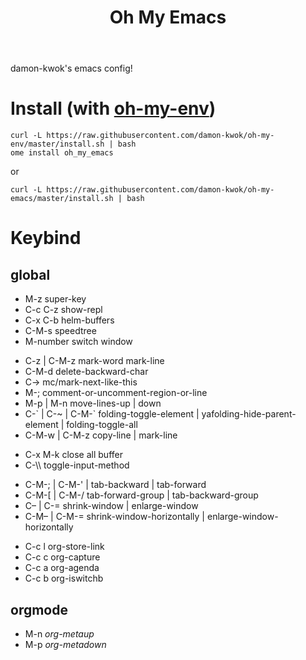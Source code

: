 #+TITLE: Oh My Emacs
#+STARTUP: inlineimages
damon-kwok's emacs config!

# [[file:https://imgs.xkcd.com/comics/blanket_fort.png]]
[[https://imgs.xkcd.com/comics/real_programmers.png]]

# * Require
# - curl
# - git
# - [[http://www.imagemagick.org/script/index.php][imagemagick]]
# - [[http://www.msys2.org/][msys2]] (windows)
* Install (with [[https://github.com/damon-kwok/oh-my-env][oh-my-env]])
#+BEGIN_SRC 
curl -L https://raw.githubusercontent.com/damon-kwok/oh-my-env/master/install.sh | bash
ome install oh_my_emacs
#+END_SRC
# - sh <(curl -fksSL https://github.com/damon-kwok/my-emacs-config/raw/master/INSTALL)
# curl [[https://raw.githubusercontent.com/damon-kwok/oh-my-emacs/master/install.sh]] -sSf | bash
# https://git.io/fA3TT 
# curl -L https://git.io/fA3TG | bash
# curl -L https://git.io/fA3T4 | bash
or
#+BEGIN_SRC shell
curl -L https://raw.githubusercontent.com/damon-kwok/oh-my-emacs/master/install.sh | bash
#+END_SRC
* Keybind
** global
# - C-u C-h n what's the new
 - M-z super-key
 - C-c C-z show-repl
 - C-x C-b helm-buffers
 - C-M-s speedtree
 - M-number switch window


 - C-z | C-M-z mark-word mark-line
 - C-M-d delete-backward-char
 - C-> mc/mark-next-like-this
 - M-; comment-or-uncomment-region-or-line
 - M-p | M-n move-lines-up | down
 - C-` | C-~ | C-M-` folding-toggle-element | yafolding-hide-parent-element | folding-toggle-all
 - C-M-w | C-M-z copy-line | mark-line


 - C-x M-k close all buffer
 - C-\\ toggle-input-method


 - C-M-; | C-M-' | tab-backward | tab-forward
 - C-M-[ | C-M-/ tab-forward-group | tab-backward-group
 - C-- | C-= shrink-window |  enlarge-window
 - C-M-- | C-M-= shrink-window-horizontally | enlarge-window-horizontally


 - C-c l org-store-link
 - C-c c org-capture
 - C-c a org-agenda
 - C-c b org-iswitchb
** orgmode
 - M-n /org-metaup/
 - M-p /org-metadown/

